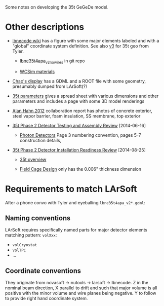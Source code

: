 Some notes on developing the 35t GeGeDe model.

* Other descriptions

 - [[https://cdcvs.fnal.gov/redmine/projects/lbnecode/wiki/LBNE_Geometries#35t-Prototype-Geometry][lbnecode wiki]] has a figure with some major elements labeled and with a "global" coordinate system definition. See also [[https://cdcvs.fnal.gov/redmine/projects/35ton/wiki/Lbne35t4apa_v3][v3]] for 35t geo from Tyler.  

   - [[https://cdcvs.fnal.gov/redmine/projects/lbnecode/repository/revisions/develop/entry/lbne/Geometry/gdml/lbne35t4apa_v2_nowires.gdml][lbne35t4apa_v2_nowires]] in git repo

   - [[https://github.com/WCSim/WCSim/blob/develop/src/WCSimConstructMaterials.cc][WCSim materials]]

 - [[https://github.com/czczc/LArViewer/tree/master/LBNE35t/Geometry][Chao's display]] has a GDML and a ROOT file with some geometry, presumably dumped from LArSoft(?)

 - [[http://lbne2-docdb.fnal.gov:8080/cgi-bin/ShowDocument?docid=7550][35t parameters]] gives a spread sheet with various dimensions and other parameters and includes a page with some 3D model renderings

 - [[http://lbne2-docdb.fnal.gov:8080/cgi-bin/ShowDocument?docid=6642][Alan Hahn 2012]] collaboration report has photos of concrete exterior, steel vapor barrier, foam insulation, SS membrane, top exterior 

 - [[https://sharepoint.fnal.gov/project/lbne/reviews/35t%20Phase%202%20Detector%20Testing%20and%20Assembly%20Review/SitePages/Agenda.aspx][35t Phase 2 Detector Testing and Assembly Review]] [2014-06-16]

    - [[http://lbne2-docdb.fnal.gov:8080/cgi-bin/ShowDocument?docid=9181][Photon Detectors]]  Page 3 numbering convention, pages 5-7 construction details, 

 - [[https://sharepoint.fnal.gov/project/lbne/35t%20Phase%202%20Detector%20Installation%20Readiness%20Review/SitePages/Agenda.aspx][35t Phase 2 Detector Installation Readiness Review]] [2014-08-25]

   - [[http://lbne2-docdb.fnal.gov:8080/cgi-bin/ShowDocument?docid=9588][35t overview]] 

   - [[http://lbne2-docdb.fnal.gov:8080/cgi-bin/ShowDocument?docid=9176][Field Cage Design]] only has the 0.006" thickness dimension

* Requirements to match LArSoft

After a phone convo with Tyler and eyeballing =lbne35t4apa_v2*.gdml=:

** Naming conventions

LArSoft requires specifically named parts for major detector elements matching pattern: =volXxx=:

 - =volCryostat=
 - =volTPC=
 - ...

** Coordinate conventions

They originate from novasoft -> nutools -> larsoft -> lbnecode.  Z in the nominal beam direction, X parallel to drift and such that major volume is all positive with the minor volume and wire planes being negative.  Y to follow to provide right hand coordinate system.
